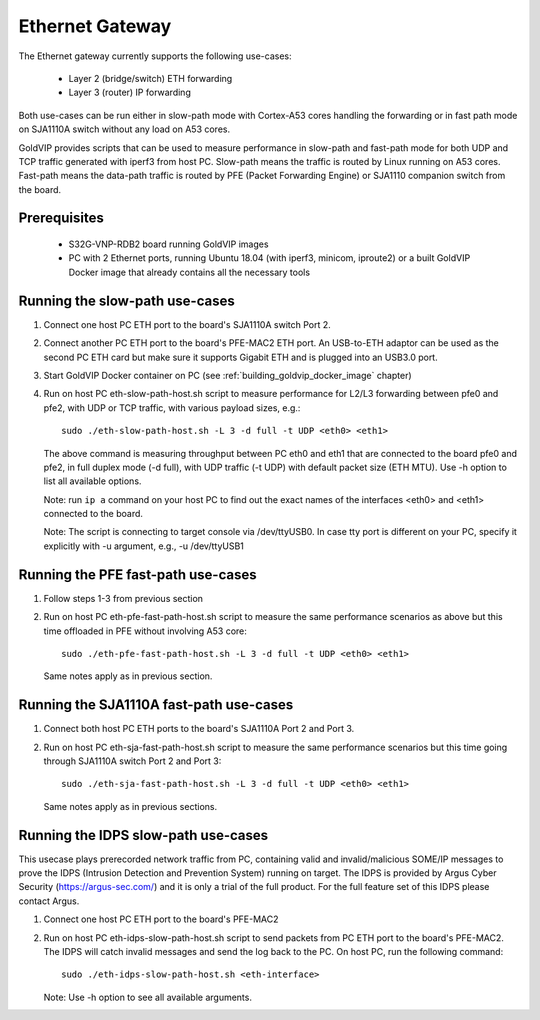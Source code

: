 ================
Ethernet Gateway
================

The Ethernet gateway currently supports the following use-cases:

 - Layer 2 (bridge/switch) ETH forwarding
 - Layer 3 (router) IP forwarding

Both use-cases can be run either in slow-path mode with Cortex-A53 cores 
handling the forwarding or in fast path mode on SJA1110A switch without any
load on A53 cores.

GoldVIP provides scripts that can be used to measure performance in slow-path and
fast-path mode for both UDP and TCP traffic generated with iperf3 from host PC.
Slow-path means the traffic is routed by Linux running on A53 cores. Fast-path
means the data-path traffic is routed by PFE (Packet Forwarding Engine) or
SJA1110 companion switch from the board.

Prerequisites
-------------

 - S32G-VNP-RDB2 board running GoldVIP images
 - PC with 2 Ethernet ports, running Ubuntu 18.04 (with iperf3, minicom,
   iproute2) or a built GoldVIP Docker image that already contains all the necessary tools

Running the slow-path use-cases
-------------------------------

1. Connect one host PC ETH port to the board's SJA1110A switch Port 2.

2. Connect another PC ETH port to the board's PFE-MAC2 ETH port.
   An USB-to-ETH adaptor can be used as the second PC ETH card but make sure it 
   supports Gigabit ETH and is plugged into an USB3.0 port.

3. Start GoldVIP Docker container on PC (see :ref:`building_goldvip_docker_image` chapter)

4. Run on host PC eth-slow-path-host.sh script to measure performance for L2/L3
   forwarding between pfe0 and pfe2, with UDP or TCP traffic, with various
   payload sizes, e.g.::
   
    sudo ./eth-slow-path-host.sh -L 3 -d full -t UDP <eth0> <eth1>

   The above command is measuring throughput between PC eth0 and eth1 that are
   connected to the board pfe0 and pfe2, in full duplex mode (-d full), with UDP
   traffic (-t UDP) with default packet size (ETH MTU). Use -h option to
   list all available options.

   Note: run ``ip a`` command on your host PC to find out the exact names of the
   interfaces <eth0> and <eth1> connected to the board.

   Note: The script is connecting to target console via /dev/ttyUSB0. In case
   tty port is different on your PC, specify it explicitly with -u argument,
   e.g., -u /dev/ttyUSB1

Running the PFE fast-path use-cases
-----------------------------------

1. Follow steps 1-3 from previous section

2. Run on host PC eth-pfe-fast-path-host.sh script to measure the same performance
   scenarios as above but this time offloaded in PFE without involving A53 core::
     
    sudo ./eth-pfe-fast-path-host.sh -L 3 -d full -t UDP <eth0> <eth1>

   Same notes apply as in previous section.
   
Running the SJA1110A fast-path use-cases
----------------------------------------

1. Connect both host PC ETH ports to the board's SJA1110A Port 2 and Port 3.

2. Run on host PC eth-sja-fast-path-host.sh script to measure the same performance
   scenarios but this time going through SJA1110A switch Port 2 and Port 3::
     
    sudo ./eth-sja-fast-path-host.sh -L 3 -d full -t UDP <eth0> <eth1>

   Same notes apply as in previous sections.

Running the IDPS slow-path use-cases
------------------------------------------------------------------------

This usecase plays prerecorded network traffic from PC, containing valid and invalid/malicious SOME/IP messages to prove the IDPS (Intrusion Detection and Prevention System) running on target. The IDPS is provided by Argus Cyber Security (https://argus-sec.com/) and it is only a trial of the full product. For the full feature set of this IDPS please contact Argus.

1. Connect one host PC ETH port to the board's PFE-MAC2

2. Run on host PC eth-idps-slow-path-host.sh script to send packets from PC ETH port
   to the board's PFE-MAC2. The IDPS will catch invalid messages and send the log back
   to the PC.
   On host PC, run the following command::

     sudo ./eth-idps-slow-path-host.sh <eth-interface>

   Note: Use -h option to see all available arguments.
